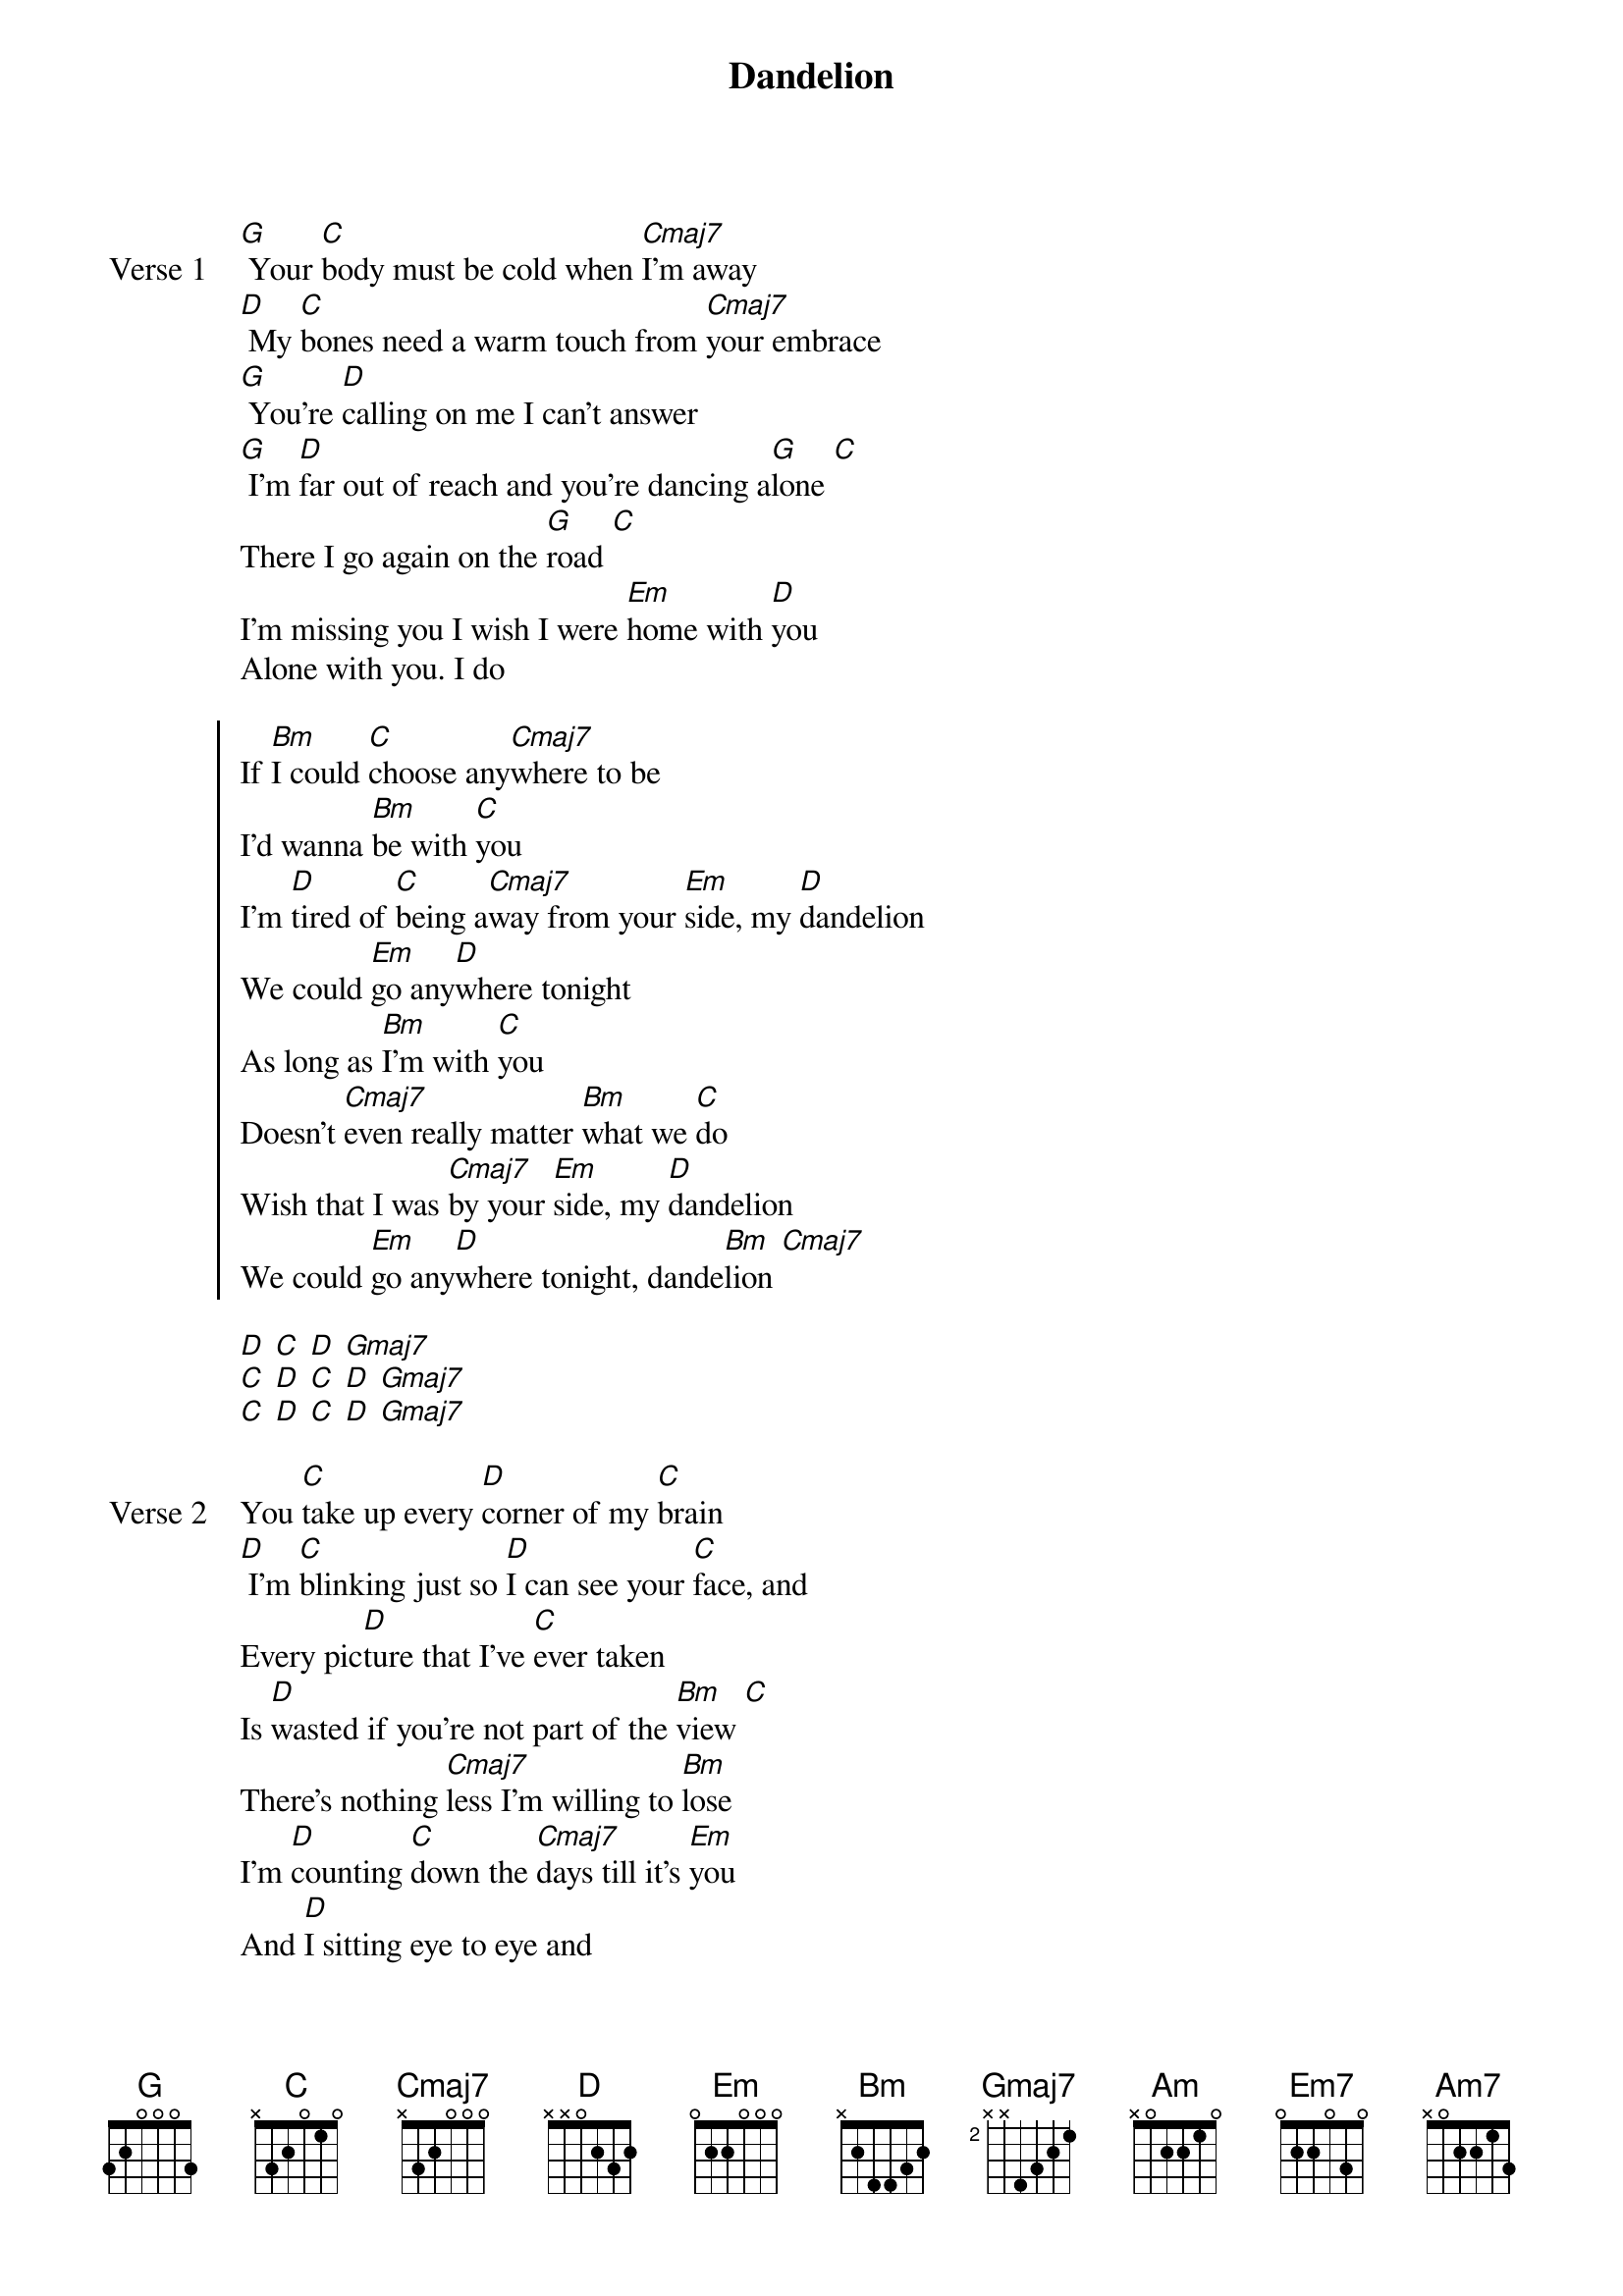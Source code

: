 {title: Dandelion}
{artist: grentperez and Ruel}
{key: Bm}
{capo: none}
{tempo: N/A}
# https://tabs.ultimate-guitar.com/tab/grentperez/dandelion-chords-5624094

{start_of_verse: Verse 1}
[G] Your [C]body must be cold when [Cmaj7]I'm away
[D] My [C]bones need a warm touch from [Cmaj7]your embrace
[G] You're [D]calling on me I can't answer
[G] I'm [D]far out of reach and you're dancing a[G]lone [C]
There I go again on the [G]road [C]
I'm missing you I wish I were [Em]home with [D]you
Alone with you. I do
{end_of_verse}

{start_of_chorus}
If [Bm]I could [C]choose any[Cmaj7]where to be
I'd wanna [Bm]be with [C]you
I'm [D]tired of [C]being a[Cmaj7]way from your [Em]side, my [D]dandelion
We could [Em]go any[D]where tonight
As long as [Bm]I'm with [C]you
Doesn't [Cmaj7]even really matter [Bm]what we [C]do
Wish that I was [Cmaj7]by your [Em]side, my [D]dandelion
We could [Em]go any[D]where tonight, dande[Bm]lion [Cmaj7]
{end_of_chorus}

{start_of_instrumental}
[D] [C] [D] [Gmaj7]
[C] [D] [C] [D] [Gmaj7]
[C] [D] [C] [D] [Gmaj7]
{end_of_instrumental}

{start_of_verse: Verse 2}
You [C]take up every [D]corner of my [C]brain
[D] I'm [C]blinking just so [D]I can see your [C]face, and
Every pic[D]ture that I've [C]ever taken
Is [D]wasted if you're not part of the [Bm]view [C]
There's nothing [Cmaj7]less I'm willing to [Bm]lose
I'm [D]counting [C]down the [Cmaj7]days till it's [Em]you
And [D]I sitting eye to eye and
[Em]I just [D]hope that you are, too
{end_of_verse}

{start_of_chorus}
If [Bm]I could [C]choose any[Cmaj7]where to be
I'd wanna [Bm]be with [C]you
I'm [D]tired of [C]being a[Cmaj7]way from your [Em]side, my [D]dandelion
We could [Em]go any[D]where tonight
As long as [Bm]I'm with [C]you
Doesn't [Cmaj7]even really matter [Bm]what we [C]do
Wish that I was [Cmaj7]by your [Em]side, my [D]dandelion
We could [Em]go any[D]where tonight, dande[Bm]lion
{end_of_chorus}

{start_of_bridge}
[Em] Oh dande[Am]lion dandelion
[D] Oh we could go anywhere
[Bm]We could go anywhere we need to baby
[Em7]We could go anywhere we need to baby
[Am7]We could go anywhere we need to baby
[Cmaj7]We could go any[D]where
{end_of_bridge}

{start_of_chorus}
If [Bm]I could [C]choose any[Cmaj7]where to be
I'd wanna [Bm]be with [C]you
I'm [D]tired of [C]being a[Cmaj7]way from your [Em]side, my [D]dandelion
We could [Em]go any[D]where tonight
As long as [Bm]I'm with [C]you
Doesn't [Cmaj7]even really matter [Bm]what we [C]do
Wish that I was [Cmaj7]by your [Em]side, my [D]dandelion
We could [Em]go any[D]where tonight, dande[Bm]lion [D]
{end_of_chorus}